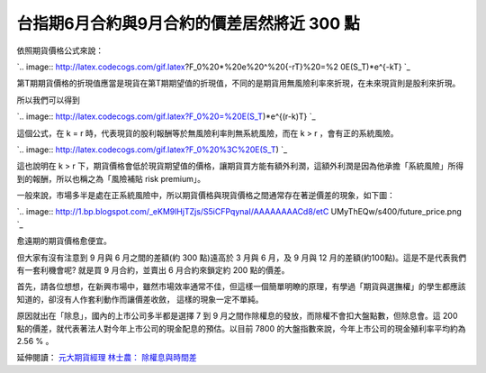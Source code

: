 台指期6月合約與9月合約的價差居然將近 300 點
================================================================================

依照期貨價格公式來說：

`.. image:: http://latex.codecogs.com/gif.latex?F_0%20*%20e%20^%20{-rT}%20=%2
0E(S_T)*e^{-kT}
`_

第T期期貨價格的折現值應當是現貨在第T期期望值的折現值，不同的是期貨用無風險利率來折現，在未來現貨則是股利來折現。

所以我們可以得到

`.. image:: http://latex.codecogs.com/gif.latex?F_0%20=%20E(S_T)*e^{(r-k)T}
`_

這個公式，在 k = r 時，代表現貨的股利報酬等於無風險利率則無系統風險，而在 k > r ，會有正的系統風險。

`.. image:: http://latex.codecogs.com/gif.latex?F_0%20%3C%20E(S_T)
`_

這也說明在 k > r 下，期貨價格會低於現貨期望值的價格，讓期貨買方能有額外利潤，這額外利潤是因為他承擔「系統風險」所得到的報酬，所以也稱之為「風險補貼
risk premium」。

一般來說，市場多半是處在正系統風險中，所以期貨價格與現貨價格之間通常存在著逆價差的現象，如下圖：

`.. image:: http://1.bp.blogspot.com/_eKM9lHjTZjs/S5iCFPqynaI/AAAAAAAACd8/etC
UMyThEQw/s400/future_price.png
`_

愈遠期的期貨價格愈便宜。

但大家有沒有注意到 9 月與 6 月之間的差額(約 300 點)遠高於 3 月與 6 月，及 9 月與 12
月的差額(約100點)。這是不是代表我們有一套利機會呢? 就是買 9 月合約，並賣出 6 月合約來鎖定約 200 點的價差。

首先，請各位想想，在新興市場中，雖然市場效率通常不佳，但這樣一個簡單明瞭的原理，有學過「期貨與選撫權」的學生都應該知道的，卻沒有人作套利動作而讓價差收斂，
這樣的現象一定不單純。

原因就出在「除息」，國內的上市公司多半都是選擇 7 到 9 月之間作除權息的發放，而除權不會扣大盤點數，但除息會。這 200
點的價差，就代表著法人對今年上市公司的現金配息的預估。以目前 7800 的大盤指數來說，今年上市公司的現金殖利率平均約為 2.56 % 。

延伸閱讀： `元大期貨經理 林士農： 除權息與時間差`_

.. _依照期貨價格公式來說：: http://www.codecogs.com/eqnedit.php?latex=F_0%20*%20e%20
    ^%20{-rT}%20=%20E(S_T)*e^{-kT}
.. _所以我們可以得到:
    http://www.codecogs.com/eqnedit.php?latex=F_0%20=%20E(S_T)*e^{(r-k)T}
.. _這個公式，在 k = r 時，代表現貨的股利報酬等於無風險利率則無系統風險，而在 k > r ，會有正的系統風險。:
    http://www.codecogs.com/eqnedit.php?latex=F_0%20%3C%20E(S_T)
.. _一般來說，市場多半是處在正系統風險中，所以期貨價格與現貨價格之間通常存在著逆價差的現象，如下圖：: http://1.bp.blogspo
    t.com/_eKM9lHjTZjs/S5iCFPqynaI/AAAAAAAACd8/etCUMyThEQw/s1600-h/future_pri
    ce.png
.. _元大期貨經理 林士農： 除權息與時間差:
    http://www.yuantafutures.com.tw/ytf/fm/fm_04_03.htm


.. author:: default
.. categories:: chinese
.. tags:: investment, finance, future
.. comments::